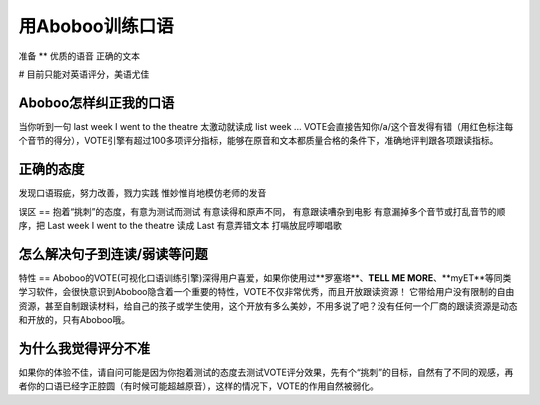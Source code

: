 用Aboboo训练口语
###########

准备
**
优质的语音
正确的文本

# 目前只能对英语评分，美语尤佳

Aboboo怎样纠正我的口语
==============
当你听到一句 last week I went to the theatre
太激动就读成 list week ...
VOTE会直接告知你/a/这个音发得有错（用红色标注每个音节的得分），VOTE引擎有超过100多项评分指标，能够在原音和文本都质量合格的条件下，准确地评判跟各项跟读指标。

正确的态度
=====
发现口语瑕疵，努力改善，戮力实践
惟妙惟肖地模仿老师的发音

误区
==
抱着“挑刺”的态度，有意为测试而测试
有意读得和原声不同，
有意跟读嘈杂到电影
有意漏掉多个音节或打乱音节的顺序，把 Last week I went to the theatre 读成 Last
有意弄错文本
打嗝放屁哼唧唱歌


怎么解决句子到连读/弱读等问题
===============


特性
==
Aboboo的VOTE(可视化口语训练引擎)深得用户喜爱，如果你使用过**罗塞塔**、**TELL ME MORE**、**myET**等同类学习软件，会很快意识到Aboboo隐含着一个重要的特性，VOTE不仅非常优秀，而且开放跟读资源！
它带给用户没有限制的自由资源，甚至自制跟读材料，给自己的孩子或学生使用，这个开放有多么美妙，不用多说了吧？没有任何一个厂商的跟读资源是动态和开放的，只有Aboboo哦。

为什么我觉得评分不准
==========
如果你的体验不佳，请自问可能是因为你抱着测试的态度去测试VOTE评分效果，先有个“挑刺”的目标，自然有了不同的观感，再者你的口语已经字正腔圆（有时候可能超越原音），这样的情况下，VOTE的作用自然被弱化。

